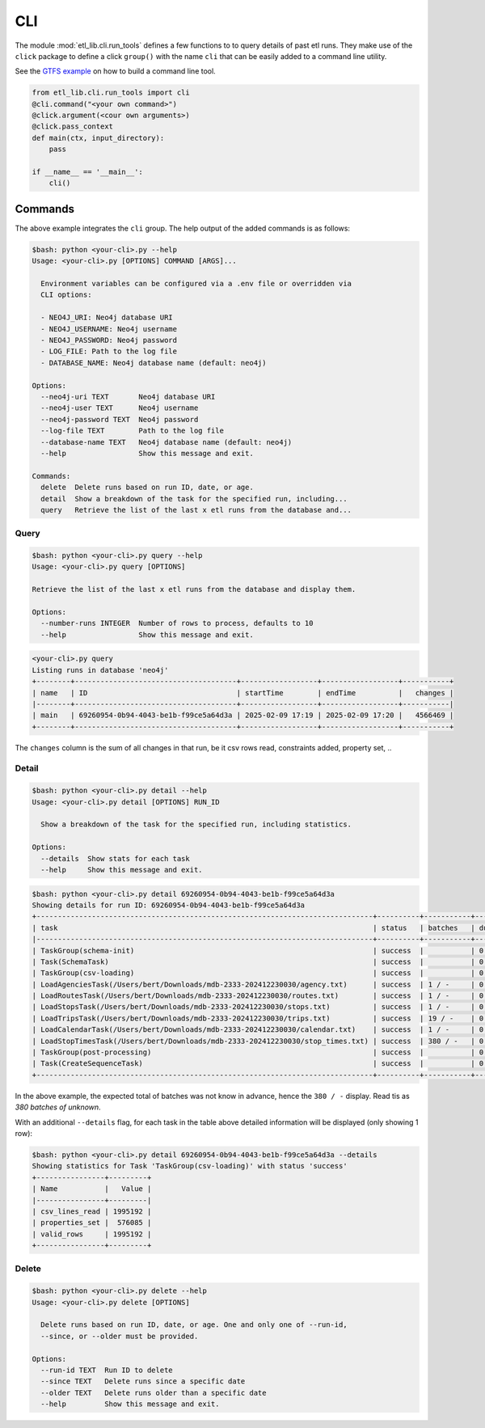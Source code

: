 CLI
===

The module :mod:`etl_lib.cli.run_tools` defines a few functions to to query details of past etl runs. They make use of the ``click`` package to define a click ``group()`` with the name ``cli`` that can be easily added to a command line utility.

See the `GTFS example <https://github.com/neo-technology-field/python-etl-lib/tree/main/examples/gtfs>`_ on how to build a command line tool.

.. code-block:: python

    from etl_lib.cli.run_tools import cli
    @cli.command("<your own command>")
    @click.argument(<cour own arguments>)
    @click.pass_context
    def main(ctx, input_directory):
        pass

    if __name__ == '__main__':
        cli()

Commands
--------

The above example integrates the ``cli`` group. The help output of the added commands is as follows:

.. code-block:: console

    $bash: python <your-cli>.py --help
    Usage: <your-cli>.py [OPTIONS] COMMAND [ARGS]...

      Environment variables can be configured via a .env file or overridden via
      CLI options:

      - NEO4J_URI: Neo4j database URI
      - NEO4J_USERNAME: Neo4j username
      - NEO4J_PASSWORD: Neo4j password
      - LOG_FILE: Path to the log file
      - DATABASE_NAME: Neo4j database name (default: neo4j)

    Options:
      --neo4j-uri TEXT       Neo4j database URI
      --neo4j-user TEXT      Neo4j username
      --neo4j-password TEXT  Neo4j password
      --log-file TEXT        Path to the log file
      --database-name TEXT   Neo4j database name (default: neo4j)
      --help                 Show this message and exit.

    Commands:
      delete  Delete runs based on run ID, date, or age.
      detail  Show a breakdown of the task for the specified run, including...
      query   Retrieve the list of the last x etl runs from the database and...

Query
+++++

.. code-block:: console

    $bash: python <your-cli>.py query --help
    Usage: <your-cli>.py query [OPTIONS]

    Retrieve the list of the last x etl runs from the database and display them.

    Options:
      --number-runs INTEGER  Number of rows to process, defaults to 10
      --help                 Show this message and exit.

.. code-block:: console

    <your-cli>.py query
    Listing runs in database 'neo4j'
    +--------+--------------------------------------+------------------+------------------+-----------+
    | name   | ID                                   | startTime        | endTime          |   changes |
    |--------+--------------------------------------+------------------+------------------+-----------|
    | main   | 69260954-0b94-4043-be1b-f99ce5a64d3a | 2025-02-09 17:19 | 2025-02-09 17:20 |   4566469 |
    +--------+--------------------------------------+------------------+------------------+-----------+

The ``changes`` column is the sum of all changes in that run, be it csv rows read, constraints added, property set, ..

Detail
++++++

.. code-block:: console

    $bash: python <your-cli>.py detail --help
    Usage: <your-cli>.py detail [OPTIONS] RUN_ID

      Show a breakdown of the task for the specified run, including statistics.

    Options:
      --details  Show stats for each task
      --help     Show this message and exit.

.. code-block:: console

    $bash: python <your-cli>.py detail 69260954-0b94-4043-be1b-f99ce5a64d3a
    Showing details for run ID: 69260954-0b94-4043-be1b-f99ce5a64d3a
    +-------------------------------------------------------------------------------+----------+-----------+------------+-----------+
    | task                                                                          | status   | batches   | duration   |   changes |
    |-------------------------------------------------------------------------------+----------+-----------+------------+-----------|
    | TaskGroup(schema-init)                                                        | success  |           | 0:00:00    |         0 |
    | Task(SchemaTask)                                                              | success  |           | 0:00:00    |         0 |
    | TaskGroup(csv-loading)                                                        | success  |           | 0:00:57    |   4566469 |
    | LoadAgenciesTask(/Users/bert/Downloads/mdb-2333-202412230030/agency.txt)      | success  | 1 / -     | 0:00:00    |         6 |
    | LoadRoutesTask(/Users/bert/Downloads/mdb-2333-202412230030/routes.txt)        | success  | 1 / -     | 0:00:00    |      1495 |
    | LoadStopsTask(/Users/bert/Downloads/mdb-2333-202412230030/stops.txt)          | success  | 1 / -     | 0:00:00    |     33360 |
    | LoadTripsTask(/Users/bert/Downloads/mdb-2333-202412230030/trips.txt)          | success  | 19 / -    | 0:00:03    |    733552 |
    | LoadCalendarTask(/Users/bert/Downloads/mdb-2333-202412230030/calendar.txt)    | success  | 1 / -     | 0:00:00    |       424 |
    | LoadStopTimesTask(/Users/bert/Downloads/mdb-2333-202412230030/stop_times.txt) | success  | 380 / -   | 0:00:54    |   3797632 |
    | TaskGroup(post-processing)                                                    | success  |           | 0:00:07    |         0 |
    | Task(CreateSequenceTask)                                                      | success  |           | 0:00:07    |         0 |
    +-------------------------------------------------------------------------------+----------+-----------+------------+-----------+

In the above example, the expected total of batches was not know in advance, hence the ``380 / -`` display. Read tis as `380 batches of unknown`.

With an additional ``--details`` flag, for each task in the table above detailed information will be displayed (only showing 1 row):

.. code-block:: console

    $bash: python <your-cli>.py detail 69260954-0b94-4043-be1b-f99ce5a64d3a --details
    Showing statistics for Task 'TaskGroup(csv-loading)' with status 'success'
    +----------------+---------+
    | Name           |   Value |
    |----------------+---------|
    | csv_lines_read | 1995192 |
    | properties_set |  576085 |
    | valid_rows     | 1995192 |
    +----------------+---------+


Delete
++++++

.. code-block:: console

    $bash: python <your-cli>.py delete --help
    Usage: <your-cli>.py delete [OPTIONS]

      Delete runs based on run ID, date, or age. One and only one of --run-id,
      --since, or --older must be provided.

    Options:
      --run-id TEXT  Run ID to delete
      --since TEXT   Delete runs since a specific date
      --older TEXT   Delete runs older than a specific date
      --help         Show this message and exit.
